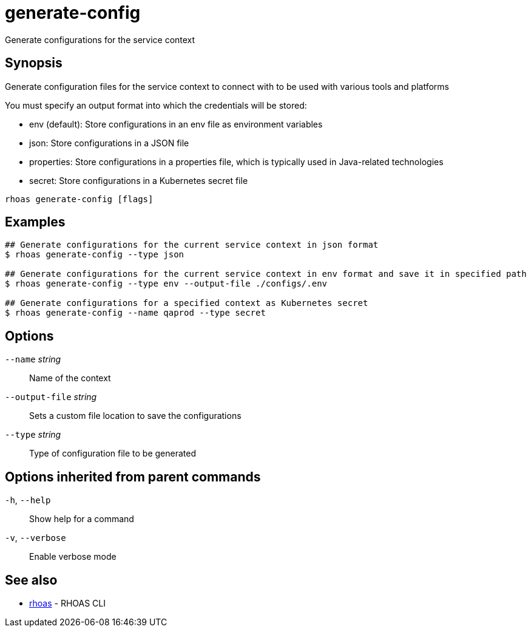 ifdef::env-github,env-browser[:context: cmd]
[id='ref-generate-config_{context}']
= generate-config

[role="_abstract"]
Generate configurations for the service context

[discrete]
== Synopsis

Generate configuration files for the service context to connect with to be used with various tools and platforms

You must specify an output format into which the credentials will be stored:

- env (default): Store configurations in an env file as environment variables
- json: Store configurations in a JSON file
- properties: Store configurations in a properties file, which is typically used in Java-related technologies
- secret: Store configurations in a Kubernetes secret file


....
rhoas generate-config [flags]
....

[discrete]
== Examples

....
## Generate configurations for the current service context in json format
$ rhoas generate-config --type json

## Generate configurations for the current service context in env format and save it in specified path
$ rhoas generate-config --type env --output-file ./configs/.env

## Generate configurations for a specified context as Kubernetes secret
$ rhoas generate-config --name qaprod --type secret

....

[discrete]
== Options

      `--name` _string_::          Name of the context
      `--output-file` _string_::   Sets a custom file location to save the configurations
      `--type` _string_::          Type of configuration file to be generated

[discrete]
== Options inherited from parent commands

  `-h`, `--help`::      Show help for a command
  `-v`, `--verbose`::   Enable verbose mode

[discrete]
== See also


 
* link:{path}#ref-rhoas_{context}[rhoas]	 - RHOAS CLI


